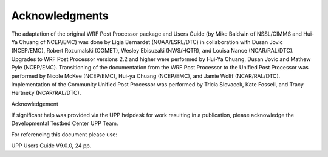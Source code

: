***************
Acknowledgments
***************

The adaptation of the original WRF Post Processor package and Users Guide (by Mike Baldwin of
NSSL/CIMMS and Hui-Ya Chuang of NCEP/EMC) was done by Lígia Bernardet (NOAA/ESRL/DTC) in collaboration
with Dusan Jovic (NCEP/EMC), Robert Rozumalski (COMET), Wesley Ebisuzaki (NWS/HQTR), and Louisa Nance
(NCAR/RAL/DTC). Upgrades to WRF Post Processor versions 2.2 and higher were performed by Hui-Ya Chuang,
Dusan Jovic and Mathew Pyle (NCEP/EMC). Transitioning of the documentation from the WRF Post Processor
to the Unified Post Processor was performed by Nicole McKee (NCEP/EMC), Hui-ya Chuang (NCEP/EMC), and
Jamie Wolff (NCAR/RAL/DTC). Implementation of the Community Unified Post Processor was performed by
Tricia Slovacek, Kate Fossell, and Tracy Hertneky (NCAR/RAL/DTC).

Acknowledgement

If significant help was provided via the UPP helpdesk for work resulting in a publication, please
acknowledge the Developmental Testbed Center UPP Team.

For referencing this document please use:

UPP Users Guide V9.0.0, 24 pp.
